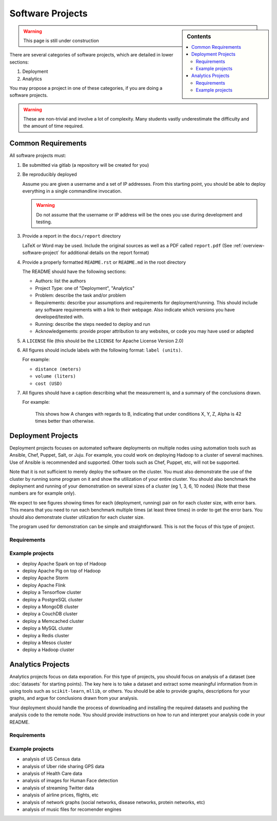 Software Projects
=================

.. sidebar:: Contents

   .. contents::
      :local:


.. warning::

   This page is still under construction

There are several categories of software projects, which are detailed in
lower sections:

#. Deployment
#. Analytics

You may propose a project in one of these categories, if you are doing
a software projects.

.. warning::

   These are non-trivial and involve a lot of complexity.  Many
   students vastly underestimate the difficulty and the amount of time
   required.


Common Requirements
-------------------

All software projects must:

#. Be submitted via gitlab (a repository will be created for you)
#. Be reproducibly deployed

   Assume you are given a username and a set of IP addresses.  From
   this starting point, you should be able to deploy everything in a
   single commandline invocation.

   .. warning::

      Do not assume that the username or IP address will be the ones
      you use during development and testing.

#. Provide a report in the ``docs/report`` directory

   LaTeX or Word may be used. Include the original sources as well as a PDF called ``report.pdf``
   (See :ref:`overview-software-project` for additional details on the report format)

#. Provide a properly formatted ``README.rst`` or ``README.md`` in the root directory

   The README should have the following sections:

   - Authors: list the authors
   - Project Type: one of "Deployment", "Analytics"
   - Problem: describe the task and/or problem
   - Requirements: describe your assumptions and requirements for deployment/running.
     This should include any software requirements with a link to their webpage.
     Also indicate which versions you have developed/tested with.

   - Running: describe the steps needed to deploy and run
   - Acknowledgements: provide proper attribution to any websites, or
     code you may have used or adapted

#. A ``LICENSE`` file (this should be the ``LICENSE`` for Apache License Version 2.0)
#. All figures should include labels with the following format: ``label (units)``.

   For example:

   - ``distance (meters)``
   - ``volume (liters)``
   - ``cost (USD)``

#. All figures should have a caption describing what the measurement
   is, and a summary of the conclusions drawn.

   For example:

     This shows how A changes with regards to B, indicating that under
     conditions X, Y, Z, Alpha is 42 times better than otherwise.

Deployment Projects
-------------------

Deployment projects focuses on automated software deployments on
multiple nodes using automation tools such as Ansible, Chef, Puppet,
Salt, or Juju. For example, you could work on deploying Hadoop to a
cluster of several machines. Use of Ansible is recommended and
supported. Other tools such as Chef, Puppet, etc, will not be
supported.

Note that it is not sufficient to merely deploy the software on the
cluster. You must also demonstrate the use of the cluster by running
some program on it and show the utilization of your entire cluster.
You should also benchmark the deployment and running of your
demonstration on several sizes of a cluster (eg 1, 3, 6, 10 nodes)
(Note that these numbers are for example only).

We expect to see figures showing times for each (deployment, running)
pair on for each cluster size, with error bars.  This means that you
need to run each benchmark multiple times (at least three times) in
order to get the error bars. You should also demonstrate cluster
utilization for each cluster size.

The program used for demonstration can be simple and straightforward.
This is not the focus of this type of project.


Requirements
~~~~~~~~~~~~

.. todo:: list requirements as differing from "Common Requirements"


Example projects
~~~~~~~~~~~~~~~~

- deploy Apache Spark on top of Hadoop
- deploy Apache Pig on top of Hadoop
- deploy Apache Storm
- deploy Apache Flink
- deploy a Tensorflow cluster
- deploy a PostgreSQL cluster
- deploy a MongoDB cluster
- deploy a CouchDB cluster
- deploy a Memcached cluster
- deploy a MySQL cluster
- deploy a Redis cluster
- deploy a Mesos cluster
- deploy a Hadoop cluster


Analytics Projects
------------------

Analytics projects focus on data exporation.  For this type of
projects, you should focus on analysis of a dataset (see
:doc:`datasets` for starting points).  The key here is to take a
dataset and extract some meaningful information from in using tools
such as ``scikit-learn``, ``mllib``, or others.  You should be able to
provide graphs, descriptions for your graphs, and argue for
conclusions drawn from your analysis.

Your deployment should handle the process of downloading and
installing the required datasets and pushing the analysis code to the
remote node.  You should provide instructions on how to run and
interpret your analysis code in your README.


Requirements
~~~~~~~~~~~~

.. todo:: list requirements as differing from "Common Requirements"


Example projects
~~~~~~~~~~~~~~~~

- analysis of US Census data
- analysis of Uber ride sharing GPS data
- analysis of Health Care data
- analysis of images for Human Face detection
- analysis of streaming Twitter data
- analysis of airline prices, flights, etc
- analysis of network graphs (social networks, disease networks, protein networks, etc)
- analysis of music files for recomender engines



..
   .. _sampleprojects:

   Sample Project suggestions
   ===========================


   Example Projects
   ------------------

   These are projects that will be supported on FutureSystems resources.
   Certain projects, such as NIST Fingerprint, may be accomplished by
   running a subset of 1 or more of the software packages.


   +-------------------------------------------------------+--------------------------------+-------------------------------------------------------+
   | **Title**                                             | **Data set**                   | **Software**                                          |
   +-------------------------------------------------------+--------------------------------+-------------------------------------------------------+
   | | **Category: Batch Data Analytics**                  |                                |                                                       |
   +-------------------------------------------------------+--------------------------------+-------------------------------------------------------+
   | | NIST_Fingerprint_ (a subset of):                    | | NISTDatabase27A_ [4GB]       | | NISTBiometric_                                      |
   | | NFIQ                                                |                                | | Image Software (NBIS) v5.0 Userguide_              |
   | | PCASYS                                              |                                | |                                                     |
   | | MINDTCT                                             |                                | |                                                     |
   | | BOZORTH3                                            |                                | |                                                     |
   | | NFSEG                                               |                                | |                                                     |
   | | SIVV                                                |                                | |                                                     |
   +-------------------------------------------------------+--------------------------------+-------------------------------------------------------+
   | | Hadoop Benchmark                                    |                                |                                                       |
   | | TeraSort Suite                                      | | Teragen                      | hadoop-examples.jar                                   |
   +-------------------------------------------------------+--------------------------------+-------------------------------------------------------+
   | | Hadoop Benchmark                                    |                                |                                                       |
   | | DFSIO (HDFS Performance)                            |                                | hadoop-mapreduce-client-jobclient                     |
   +-------------------------------------------------------+--------------------------------+-------------------------------------------------------+
   | | Hadoop Benchmark                                    |                                |                                                       |
   | | NNBench (NameNode Perf.)                            |                                | hadoop-mapreduce-client-jobclient                     |
   +-------------------------------------------------------+--------------------------------+-------------------------------------------------------+
   | | Hadoop Benchmark                                    |                                |                                                       |
   | | MRBench (MapReduce Perf.)                           |                                | src/test/org/apache/hadoop/mapred/MRBench.java        |
   +-------------------------------------------------------+--------------------------------+-------------------------------------------------------+
   | | Stock Data Analysis with MPI                        | | CRSP_ Stock Analysis         | | Streaming Data Analytics                            |
   | |                                                     | | e.g. Trading Symbol,         | |                                                     |
   | |                                                     | | Price                        | |                                                     |
   | |                                                     | | Number of Shares Outstanding | |                                                     |
   | |                                                     | | Factor to adjust price       | |                                                     |
   | |                                                     | | Factor to adjust shares      | |                                                     |
   +-------------------------------------------------------+--------------------------------+-------------------------------------------------------+

   Note: 
   * TeraSort: hadoop-examples.jar is included in hadoop package.

   * MRBench, NNBench, DFSIO: hadoop-mapreduce-client-jobclient-2.7.1.jar is included as well. If not, it can be downloaded directly from
     `*here* <https://repo1.maven.org/maven2/org/apache/hadoop/hadoop-mapreduce-client-jobclient/2.7.1/hadoop-mapreduce-client-jobclient-2.7.1.jar>`__.

    Brief guidelines for these benchmark tools from last year:

   -  `TeraSort Hadoop
      Benchmark <http://bdaafall2015.readthedocs.io/en/latest/terasort.html#terasort>`__

   -  `DFSIO Distributed I/O
      Benchmark <http://bdaafall2015.readthedocs.io/en/latest/dfsio.html#dfsio>`__

   -  `MRBench MapReduce
      Benchmark <http://bdaafall2015.readthedocs.io/en/latest/mrbench.html#mrbench>`__

   `NNBench NameNode
   Benchmark <http://bdaafall2015.readthedocs.io/en/latest/nnbench.html#nnbench>`__


   .. _NISTFIngerprint: http://www.nist.gov/itl/iad/ig/nbis.cfm

   .. _NISTDataset27A: http://www.nist.gov/itl/iad/ig/sd27a.cfm

   .. _NISTBiometric: http://nigos.nist.gov:8080/nist/nbis/nbis_v5_0_0.zip

   .. _Userguide: https://soic.scholargrid.org/courses/course-v1:iudatascience+I523-I423-ENG599+FALL_2016/info

   .. _CRSP: https://wrds-web.wharton.upenn.edu/wrds/

   Other Possible Projects
   -----------------------

   These are projects for which there may be tentative, or no, direct
   support on FutureSystems resources.





   +--------------------------------------+------------------------------------------------+------------------+
   | **Title**                            | **Data set**                                   | **Software**     |
   +--------------------------------------+------------------------------------------------+------------------+
   | **Category: Batch Data Analytics**                                                                       |
   +--------------------------------------+------------------------------------------------+------------------+
   | Census                               | | Data1_ csv files downloadable                | | n/a            |
   |                                      | | click "Internet tables" to select subsets)   | |                |
   +--------------------------------------+------------------------------------------------+------------------+
   | Amazon Movie Reviews (1997-2012)     | Data3_ 3GB (compressed)                        |                  |
   +--------------------------------------+------------------------------------------------+------------------+
   | Medicare Part-B (2000-2013)          | Data4_ <30 MB, CSV ('00-'09), Excel ('10-'13)  | n/a              |
   +--------------------------------------+------------------------------------------------+------------------+
   | HiBench        - sort                | n/a                                            | HibenchSuite_    |
   +--------------------------------------+------------------------------------------------+------------------+
   | HiBench        - wordcount           | n/a                                            | HibenchSuite_    |
   +--------------------------------------+------------------------------------------------+------------------+
   | HiBench        - terasort            | n/a                                            | HibenchSuite_    |
   +--------------------------------------+------------------------------------------------+------------------+
   | HiBench        - scan/join/aggregate | n/a                                            | HibenchSuite_    |
   +--------------------------------------+------------------------------------------------+------------------+
   | HiBench        - pagerank            | n/a                                            | HibenchSuite_    |
   +--------------------------------------+------------------------------------------------+------------------+
   | HiBench        - netchindexing       | n/a                                            | HibenchSuite_    |
   +--------------------------------------+------------------------------------------------+------------------+
   | HiBench        - bayes               | n/a                                            | HibenchSuite_    |
   +--------------------------------------+------------------------------------------------+------------------+
   | HiBench        - kmeans              | n/a                                            | HibenchSuite_    |
   +--------------------------------------+------------------------------------------------+------------------+
   | HiBench        - dfsio               | n/a                                            | HibenchSuite_    |
   +--------------------------------------+------------------------------------------------+------------------+
   | Movie Reviews using IPython          | Data from Rottentomatoes.com                   | IPython1_        |
   +--------------------------------------+------------------------------------------------+------------------+
   | Red Wine Quality using IPython       | REDWINE_                                       | IPython2_        |
   +--------------------------------------+------------------------------------------------+------------------+
   | Airline Delays with Hadoop           | AIRLINE                                        | IPython3_        |
   +--------------------------------------+------------------------------------------------+------------------+
   | BigBench                             | n/a                                            | BDBench_         |
   +--------------------------------------+------------------------------------------------+------------------+
   | Genome sequence data                 | .cfa sample data (unstructured)                | SANDDATA_        |
   +--------------------------------------+------------------------------------------------+------------------+
   | **Category: Streaming Data Analytics**                                                                   |
   +--------------------------------------+------------------------------------------------+------------------+
   | Face Detection                       | Data2_ images from INRIA dataset (< 1GB)       | OpenCV           |
   +--------------------------------------+------------------------------------------------+------------------+
   | Live Twitter Feed analysis           | Live Twitter feed                              |                  |
   +--------------------------------------+------------------------------------------------+------------------+
   | Drug-Drug interactions on Twitter    | Live Twitter Data                              | DRUG_            |
   +--------------------------------------+------------------------------------------------+------------------+



   .. _Data1: http://www.census.gov/population/www/cen2010/glance/

   .. _Data2: http://pascal.inrialpes.fr/data/human/

   .. _Data3: http://snap.stanford.edu/data/web-Movies.html

   .. _Data4: https://www.cms.gov/Research-Statistics-Data-and-Systems/Downloadable-Public-Use-Files/Part-B-National-Summary-Data-File/Overview.html

   .. _HibenchSuite: https://github.com/intel-hadoop/HiBench

   .. _iPython1: http://nbviewer.ipython.org/github/cs109/content/blob/master/HW3_solutions.ipynb

   .. _iPython2: http://nbviewer.ipython.org/github/cs109/2014/blob/master/homework-solutions/HW5-solutions.ipynb

   .. _iPython3: http://nbviewer.ipython.org/github/ofermend/IPython-notebooks/blob/master/blog-part-1.ipynb

   .. _BDBench: https://github.com/intel-hadoop/Big-Data-Benchmark-for-Big-Bench

   .. _DRUG:  https://github.com/cloud-class-projects/drug-drug-interaction

   .. _SAND: http://ccl.cse.nd.edu/software/sand/

   .. _SANDDATA: http://ccl.cse.nd.edu/software/sand/

   .. _REDWINE:  https://archive.ics.uci.edu/ml/machine-learning-databases/wine-quality/

   .. _AIRLINE:  http://stat-computing.org/dataexpo/2009/the-data.html


   Your Own Projects
   -----------------

   You have an option to create your own project with your idea. You can
   use Python, Java, R, or other languages that you prefer. The size or the
   domain of your datasets is open as long as they can be handled and
   reproduced by course instructors.

   Non-Software Projects
   ---------------------

   If you have selected non-software projects, you or your team can develop
   your project without software development or applications.

   Use examples given below to choose a project. You can follow one of
   these examples or choose your own.



   * Survey HPC-ABDS; Several topics such as review level 17 (orchestration),
     Compare level 6 (DevOps) and level 15B (PaaS Frameworks) and level 17;
     KALEIDOSCOPE_

   * Review of Recommender Systems: Technology & Applications ; Define
     classification of information filtering system with current technologies
     and applications ; RECOMENDER_

   * Review of Big Data in Bioinformatics; Find current challenges and
     understand state of bioinformatics solutions for big data including
     analytics, security and privacy.

   * Review of Data visualization including high dimensional data; Explore
     data mining methods for knowledge discovery with data visualization
     tools e.g. D3.js, matplotlib

   * Design of a NoSQL database for a specialized application; Explore
     design of databases for big data including HBase, MongoDB, etc.

   .. _KALEIDOSCOPE: http://hpc-abds.org/kaleidoscope
   .. _RECOMENDER: http://bdaafall2015.readthedocs.org/en/latest/tp1-recommender.html#tp1-recommender


   NIST Examples
   ----------------------------------------------------

   -  **NIST**

      -  **NFIQ**: `NIST Fingerprint Image Quality (NFIQ) <http://biometrics.nist.gov/cs_links/standard/archived/workshops/workshop1/presentations/Tabassi-Image-Quality.pdf>`__,
             Tabassi, Elham,
             C. Wilson, and C. Watson. "Nist fingerprint image
             quality." NIST Res. Rep. NISTIR7151 (2004).
      -  **PCASYS**: `Fingerprint Pattern Classification <http://www.nist.gov/manuscript-publication-search.cfm?pub_id=900754>`__,
             Candela, G. T., et al. "PCASYS-A pattern-level classification automation system
             for fingerprints." *NIST technical report NISTIR* 5647 (1995).

      -  MINDTCT

      -  BOZORTH3

      -  NFSEG

      -  SIVV: `pdf <http://www.nist.gov/manuscript-publication-search.cfm?pub_id=903078>`__
